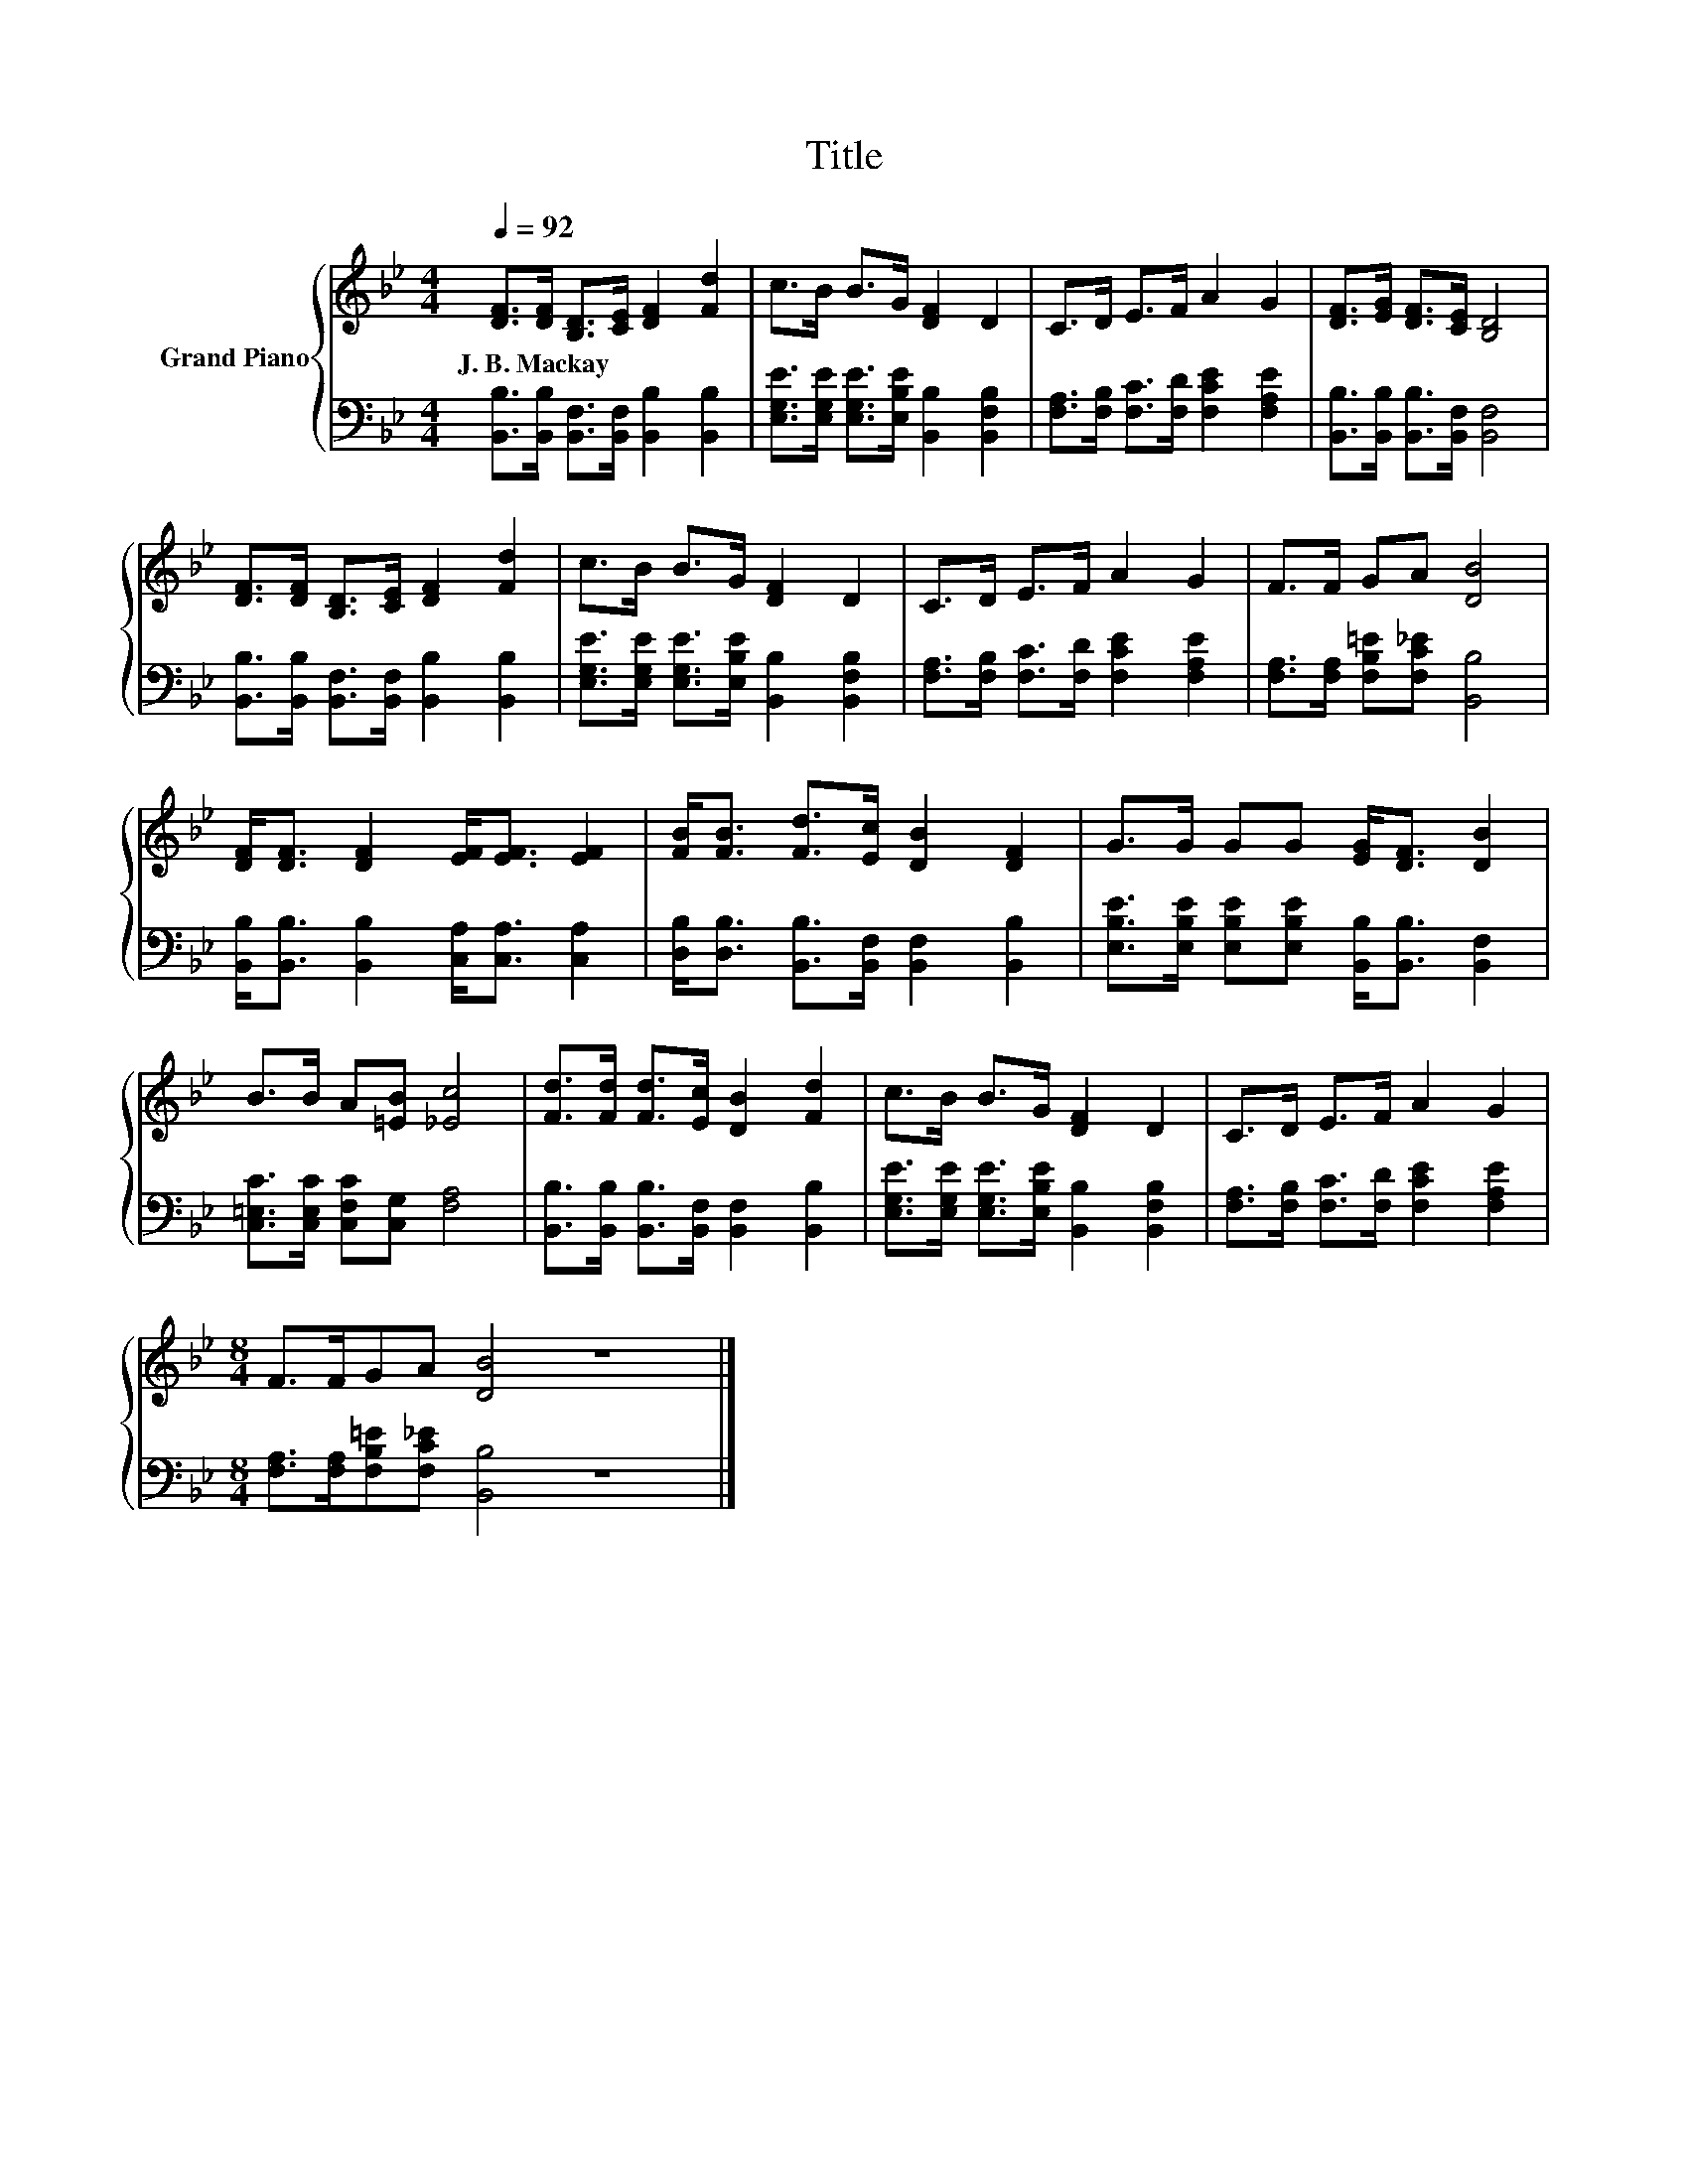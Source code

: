 X:1
T:Title
%%score { 1 | 2 }
L:1/8
Q:1/4=92
M:4/4
K:Bb
V:1 treble nm="Grand Piano"
V:2 bass 
V:1
 [DF]>[DF] [B,D]>[CE] [DF]2 [Fd]2 | c>B B>G [DF]2 D2 | C>D E>F A2 G2 | [DF]>[EG] [DF]>[CE] [B,D]4 | %4
w: J.~B.~Mackay * * * * *||||
 [DF]>[DF] [B,D]>[CE] [DF]2 [Fd]2 | c>B B>G [DF]2 D2 | C>D E>F A2 G2 | F>F GA [DB]4 | %8
w: ||||
 [DF]<[DF] [DF]2 [EF]<[EF] [EF]2 | [FB]<[FB] [Fd]>[Ec] [DB]2 [DF]2 | G>G GG [EG]<[DF] [DB]2 | %11
w: |||
 B>B A[=EB] [_Ec]4 | [Fd]>[Fd] [Fd]>[Ec] [DB]2 [Fd]2 | c>B B>G [DF]2 D2 | C>D E>F A2 G2 | %15
w: ||||
[M:8/4] F>FGA [DB]4 z8 |] %16
w: |
V:2
 [B,,B,]>[B,,B,] [B,,F,]>[B,,F,] [B,,B,]2 [B,,B,]2 | %1
 [E,G,E]>[E,G,E] [E,G,E]>[E,B,E] [B,,B,]2 [B,,F,B,]2 | [F,A,]>[F,B,] [F,C]>[F,D] [F,CE]2 [F,A,E]2 | %3
 [B,,B,]>[B,,B,] [B,,B,]>[B,,F,] [B,,F,]4 | [B,,B,]>[B,,B,] [B,,F,]>[B,,F,] [B,,B,]2 [B,,B,]2 | %5
 [E,G,E]>[E,G,E] [E,G,E]>[E,B,E] [B,,B,]2 [B,,F,B,]2 | [F,A,]>[F,B,] [F,C]>[F,D] [F,CE]2 [F,A,E]2 | %7
 [F,A,]>[F,A,] [F,B,=E][F,C_E] [B,,B,]4 | [B,,B,]<[B,,B,] [B,,B,]2 [C,A,]<[C,A,] [C,A,]2 | %9
 [D,B,]<[D,B,] [B,,B,]>[B,,F,] [B,,F,]2 [B,,B,]2 | %10
 [E,B,E]>[E,B,E] [E,B,E][E,B,E] [B,,B,]<[B,,B,] [B,,F,]2 | [C,=E,C]>[C,E,C] [C,F,C][C,G,] [F,A,]4 | %12
 [B,,B,]>[B,,B,] [B,,B,]>[B,,F,] [B,,F,]2 [B,,B,]2 | %13
 [E,G,E]>[E,G,E] [E,G,E]>[E,B,E] [B,,B,]2 [B,,F,B,]2 | [F,A,]>[F,B,] [F,C]>[F,D] [F,CE]2 [F,A,E]2 | %15
[M:8/4] [F,A,]>[F,A,][F,B,=E][F,C_E] [B,,B,]4 z8 |] %16

